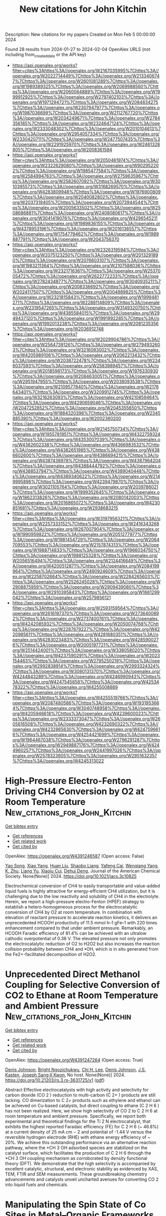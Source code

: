 #+filetags: New_citations_for_John_Kitchin
#+TITLE: New citations for John Kitchin
Description: New citations for my papers
Created on Mon Feb  5 00:00:00 2024

Found 28 results from 2024-01-27 to 2024-02-04
OpenAlex URLS (not including from_created_date or the API key)
- [[https://api.openalex.org/works?filter=cites%3Ahttps%3A//openalex.org/W2167035995%7Chttps%3A//openalex.org/W2022714449%7Chttps%3A//openalex.org/W2133406747%7Chttps%3A//openalex.org/W2601081289%7Chttps%3A//openalex.org/W1989389325%7Chttps%3A//openalex.org/W2069988560%7Chttps%3A//openalex.org/W2060064889%7Chttps%3A//openalex.org/W1999912925%7Chttps%3A//openalex.org/W2797402103%7Chttps%3A//openalex.org/W1971294721%7Chttps%3A//openalex.org/W2084834275%7Chttps%3A//openalex.org/W2307947977%7Chttps%3A//openalex.org/W1987036699%7Chttps%3A//openalex.org/W2112767720%7Chttps%3A//openalex.org/W2034249671%7Chttps%3A//openalex.org/W2784356185%7Chttps%3A//openalex.org/W2324647124%7Chttps%3A//openalex.org/W2333048302%7Chttps%3A//openalex.org/W2010104613%7Chttps%3A//openalex.org/W2954057334%7Chttps%3A//openalex.org/W2330420711%7Chttps%3A//openalex.org/W2477507435%7Chttps%3A//openalex.org/W2291925970%7Chttps%3A//openalex.org/W2461328805%7Chttps%3A//openalex.org/W2008361594]]
- [[https://api.openalex.org/works?filter=cites%3Ahttps%3A//openalex.org/W2050461974%7Chttps%3A//openalex.org/W2322629080%7Chttps%3A//openalex.org/W902952202%7Chttps%3A//openalex.org/W1985477584%7Chttps%3A//openalex.org/W2584994763%7Chttps%3A//openalex.org/W2759635967%7Chttps%3A//openalex.org/W2582607092%7Chttps%3A//openalex.org/W3010395573%7Chttps%3A//openalex.org/W3168269570%7Chttps%3A//openalex.org/W4283809948%7Chttps%3A//openalex.org/W1976900809%7Chttps%3A//openalex.org/W2040082802%7Chttps%3A//openalex.org/W2037319405%7Chttps%3A//openalex.org/W2073944544%7Chttps%3A//openalex.org/W2005633502%7Chttps%3A//openalex.org/W2508686881%7Chttps%3A//openalex.org/W2408080617%7Chttps%3A//openalex.org/W3041419076%7Chttps%3A//openalex.org/W4296545211%7Chttps%3A//openalex.org/W1989836155%7Chttps%3A//openalex.org/W4378953196%7Chttps%3A//openalex.org/W2016136557%7Chttps%3A//openalex.org/W1754779462%7Chttps%3A//openalex.org/W1989887791%7Chttps%3A//openalex.org/W2043756370]]
- [[https://api.openalex.org/works?filter=cites%3Ahttps%3A//openalex.org/W2326319594%7Chttps%3A//openalex.org/W2075123250%7Chttps%3A//openalex.org/W2013291890%7Chttps%3A//openalex.org/W2076603107%7Chttps%3A//openalex.org/W1983211364%7Chttps%3A//openalex.org/W2107588036%7Chttps%3A//openalex.org/W2321716361%7Chttps%3A//openalex.org/W2537005472%7Chttps%3A//openalex.org/W2622772233%7Chttps%3A//openalex.org/W2782434877%7Chttps%3A//openalex.org/W3040935211%7Chttps%3A//openalex.org/W2008336692%7Chttps%3A//openalex.org/W2024117507%7Chttps%3A//openalex.org/W2004889825%7Chttps%3A//openalex.org/W2321815843%7Chttps%3A//openalex.org/W1999481271%7Chttps%3A//openalex.org/W2288114809%7Chttps%3A//openalex.org/W2319547265%7Chttps%3A//openalex.org/W3149320750%7Chttps%3A//openalex.org/W4385584015%7Chttps%3A//openalex.org/W2949437120%7Chttps%3A//openalex.org/W1991992285%7Chttps%3A//openalex.org/W1992013238%7Chttps%3A//openalex.org/W2081235356%7Chttps%3A//openalex.org/W2036912748]]
- [[https://api.openalex.org/works?filter=cites%3Ahttps%3A//openalex.org/W2029904786%7Chttps%3A//openalex.org/W2564739126%7Chttps%3A//openalex.org/W2794932603%7Chttps%3A//openalex.org/W3216093002%7Chttps%3A//openalex.org/W4205989106%7Chttps%3A//openalex.org/W2062213432%7Chttps%3A//openalex.org/W2038722478%7Chttps%3A//openalex.org/W2346037593%7Chttps%3A//openalex.org/W2583989457%7Chttps%3A//openalex.org/W2018598173%7Chttps%3A//openalex.org/W1976330930%7Chttps%3A//openalex.org/W2084630051%7Chttps%3A//openalex.org/W2951947955%7Chttps%3A//openalex.org/W2038093538%7Chttps%3A//openalex.org/W2109577840%7Chttps%3A//openalex.org/W2176643401%7Chttps%3A//openalex.org/W3209912745%7Chttps%3A//openalex.org/W3216263093%7Chttps%3A//openalex.org/W4210859464%7Chttps%3A//openalex.org/W4290659046%7Chttps%3A//openalex.org/W2047252852%7Chttps%3A//openalex.org/W2045355650%7Chttps%3A//openalex.org/W1884320396%7Chttps%3A//openalex.org/W2345885390%7Chttps%3A//openalex.org/W2002360200]]
- [[https://api.openalex.org/works?filter=cites%3Ahttps%3A//openalex.org/W2145750734%7Chttps%3A//openalex.org/W1955781951%7Chttps%3A//openalex.org/W4322759324%7Chttps%3A//openalex.org/W4353007039%7Chttps%3A//openalex.org/W4362602338%7Chttps%3A//openalex.org/W4366983532%7Chttps%3A//openalex.org/W4382651985%7Chttps%3A//openalex.org/W4386602600%7Chttps%3A//openalex.org/W4386694215%7Chttps%3A//openalex.org/W4387438978%7Chttps%3A//openalex.org/W4387964204%7Chttps%3A//openalex.org/W4388444792%7Chttps%3A//openalex.org/W4388537947%7Chttps%3A//openalex.org/W4389040448%7Chttps%3A//openalex.org/W4389340622%7Chttps%3A//openalex.org/W2149995896%7Chttps%3A//openalex.org/W4239479870%7Chttps%3A//openalex.org/W3021105764%7Chttps%3A//openalex.org/W2039786021%7Chttps%3A//openalex.org/W1999352645%7Chttps%3A//openalex.org/W1862313826%7Chttps%3A//openalex.org/W2080142003%7Chttps%3A//openalex.org/W2016865072%7Chttps%3A//openalex.org/W4230851681%7Chttps%3A//openalex.org/W2938683215]]
- [[https://api.openalex.org/works?filter=cites%3Ahttps%3A//openalex.org/W3197956321%7Chttps%3A//openalex.org/W2257333152%7Chttps%3A//openalex.org/W2416343268%7Chttps%3A//openalex.org/W267007904%7Chttps%3A//openalex.org/W1990959822%7Chttps%3A//openalex.org/W2051277977%7Chttps%3A//openalex.org/W1981454729%7Chttps%3A//openalex.org/W2064709553%7Chttps%3A//openalex.org/W2157874313%7Chttps%3A//openalex.org/W1988714833%7Chttps%3A//openalex.org/W1966034750%7Chttps%3A//openalex.org/W1988125328%7Chttps%3A//openalex.org/W2056516494%7Chttps%3A//openalex.org/W2124416649%7Chttps%3A//openalex.org/W4200512871%7Chttps%3A//openalex.org/W2084199964%7Chttps%3A//openalex.org/W2490924609%7Chttps%3A//openalex.org/W2258702664%7Chttps%3A//openalex.org/W2284265603%7Chttps%3A//openalex.org/W2526245028%7Chttps%3A//openalex.org/W2908875959%7Chttps%3A//openalex.org/W2909439080%7Chttps%3A//openalex.org/W2910395843%7Chttps%3A//openalex.org/W1661299042%7Chttps%3A//openalex.org/W2579856121]]
- [[https://api.openalex.org/works?filter=cites%3Ahttps%3A//openalex.org/W2593159564%7Chttps%3A//openalex.org/W2616197370%7Chttps%3A//openalex.org/W2736400892%7Chttps%3A//openalex.org/W2737400761%7Chttps%3A//openalex.org/W4242085932%7Chttps%3A//openalex.org/W2050074768%7Chttps%3A//openalex.org/W2287679227%7Chttps%3A//openalex.org/W4220985611%7Chttps%3A//openalex.org/W4281680351%7Chttps%3A//openalex.org/W4283023483%7Chttps%3A//openalex.org/W4285900276%7Chttps%3A//openalex.org/W2005197721%7Chttps%3A//openalex.org/W2514424001%7Chttps%3A//openalex.org/W338058020%7Chttps%3A//openalex.org/W4237590291%7Chttps%3A//openalex.org/W2023154463%7Chttps%3A//openalex.org/W2795250219%7Chttps%3A//openalex.org/W2992838914%7Chttps%3A//openalex.org/W2993324324%7Chttps%3A//openalex.org/W3080131370%7Chttps%3A//openalex.org/W4244843289%7Chttps%3A//openalex.org/W4246990943%7Chttps%3A//openalex.org/W4247545658%7Chttps%3A//openalex.org/W4253478322%7Chttps%3A//openalex.org/W4255008889]]
- [[https://api.openalex.org/works?filter=cites%3Ahttps%3A//openalex.org/W4255519766%7Chttps%3A//openalex.org/W2087480586%7Chttps%3A//openalex.org/W1931953664%7Chttps%3A//openalex.org/W3040748958%7Chttps%3A//openalex.org/W4205946618%7Chttps%3A//openalex.org/W4239600023%7Chttps%3A//openalex.org/W2333373047%7Chttps%3A//openalex.org/W2605616508%7Chttps%3A//openalex.org/W4232690322%7Chttps%3A//openalex.org/W4232865630%7Chttps%3A//openalex.org/W4247596616%7Chttps%3A//openalex.org/W4254421699%7Chttps%3A//openalex.org/W1964467038%7Chttps%3A//openalex.org/W2796291287%7Chttps%3A//openalex.org/W2949887176%7Chttps%3A//openalex.org/W4244960257%7Chttps%3A//openalex.org/W2441997026%7Chttps%3A//openalex.org/W2578323605%7Chttps%3A//openalex.org/W2951632357%7Chttps%3A//openalex.org/W4245313022]]

* High-Pressure Electro-Fenton Driving CH4 Conversion by O2 at Room Temperature  :New_citations_for_John_Kitchin:
:PROPERTIES:
:ID: https://openalex.org/W4391246587
:TOPICS: Electrocatalysis for Energy Conversion, Aqueous Zinc-Ion Battery Technology, Electrochemical Reduction of CO2 to Fuels
:END:    
    
[[elisp:(doi-add-bibtex-entry "https://doi.org/10.1021/jacs.3c10825")][Get bibtex entry]] 

- [[elisp:(progn (xref--push-markers (current-buffer) (point)) (oa--referenced-works "https://openalex.org/W4391246587"))][Get references]]
- [[elisp:(progn (xref--push-markers (current-buffer) (point)) (oa--related-works "https://openalex.org/W4391246587"))][Get related work]]
- [[elisp:(progn (xref--push-markers (current-buffer) (point)) (oa--cited-by-works "https://openalex.org/W4391246587"))][Get cited by]]

OpenAlex: https://openalex.org/W4391246587 (Open access: False)
    
[[https://openalex.org/A5030440991][Yao Song]], [[https://openalex.org/A5064834599][Xiao Yang]], [[https://openalex.org/A5013881064][Huan Liu]], [[https://openalex.org/A5053825413][Shaobo Liang]], [[https://openalex.org/A5036686754][Yafeng Cai]], [[https://openalex.org/A5030339000][Wenqiang Yang]], [[https://openalex.org/A5052572849][K. Zhu]], [[https://openalex.org/A5045598135][Liang Yu]], [[https://openalex.org/A5018232254][Xiaoju Cui]], [[https://openalex.org/A5022049240][Dehui Deng]], Journal of the American Chemical Society. None(None)] 2024. https://doi.org/10.1021/jacs.3c10825 
     
Electrochemical conversion of CH4 to easily transportable and value-added liquid fuels is highly attractive for energy-efficient CH4 utilization, but it is challenging due to the low reactivity and solubility of CH4 in the electrolyte. Herein, we report a high-pressure electro-Fenton (HPEF) strategy to establish a hetero-homogeneous process for the electrocatalytic conversion of CH4 by O2 at room temperature. In combination with elevation of reactant pressure to accelerate reaction kinetics, it delivers an unprecedented HCOOH productivity of 11.5 mmol h–1 gFe–1 with 220 times enhancement compared to that under ambient pressure. Remarkably, an HCOOH Faradic efficiency of 81.4% can be achieved with an ultralow cathodic overpotential of 0.38 V. The elevated pressure not only promotes the electrocatalytic reduction of O2 to H2O2 but also increases the reaction collision probability between CH4 and •OH, which is in situ generated from the Fe2+-facilitated decomposition of H2O2.    

    

* Unprecedented Direct Methanol Coupling for Selective Conversion of CO2 to Ethane at Room Temperature and Ambient Pressure  :New_citations_for_John_Kitchin:
:PROPERTIES:
:ID: https://openalex.org/W4391247264
:TOPICS: Electrochemical Reduction of CO2 to Fuels, Carbon Dioxide Utilization for Chemical Synthesis, Applications of Ionic Liquids
:END:    
    
[[elisp:(doi-add-bibtex-entry "https://doi.org/10.21203/rs.3.rs-3631725/v1")][Get bibtex entry]] 

- [[elisp:(progn (xref--push-markers (current-buffer) (point)) (oa--referenced-works "https://openalex.org/W4391247264"))][Get references]]
- [[elisp:(progn (xref--push-markers (current-buffer) (point)) (oa--related-works "https://openalex.org/W4391247264"))][Get related work]]
- [[elisp:(progn (xref--push-markers (current-buffer) (point)) (oa--cited-by-works "https://openalex.org/W4391247264"))][Get cited by]]

OpenAlex: https://openalex.org/W4391247264 (Open access: True)
    
[[https://openalex.org/A5023017337][Denis Johnson]], [[https://openalex.org/A5019655814][Bright Ngozichukwu]], [[https://openalex.org/A5011255175][Chi H. Lee]], [[https://openalex.org/A5023017337][Denis Johnson]], [[https://openalex.org/A5003574980][J.S. Kasten]], [[https://openalex.org/A5090369078][Joseph Sang‐II Kwon]], No host. None(None)] 2024. https://doi.org/10.21203/rs.3.rs-3631725/v1  ([[https://www.researchsquare.com/article/rs-3631725/latest.pdf][pdf]])
     
Abstract Effective electrocatalysts with high activity and selectivity for carbon dioxide (CO 2 ) reduction to multi-carbon (C 2+ ) products are still lacking. CO dimerization to C 2+ products such as ethylene and ethanol can be achieved on Cu-based catalysts, but direct coupling to ethane (C 2 H 6 ) has not been realized. Here, we show high selectivity of CO 2 to C 2 H 6 at room temperature and ambient pressure. Specifically, we report both experimental and theoretical findings for the Ti 2 N electrocatalyst, that exhibits the highest reported Faradaic efficiency (FE) for C 2 H 6 (~ 46.8%) at a current density of 25 mA cm − 2 and potential of -1.44 V versus the reversible hydrogen electrode (RHE) with ethane energy efficiency of ~ 20%. We achieve this outstanding performance via an alternative reaction pathway, where the *CH 3 OH adsorbed species are stabilized on the catalyst surface, which facilitates the production of C 2 H 6 through the *CH 3 OH coupling mechanism as corroborated by density functional theory (DFT). We demonstrate that the high selectivity is accompanied by excellent catalytic, structural, and electronic stability as evidenced by XAS, TEM, FTIR and SEM measurements. These groundbreaking chemistry advancements and catalysts unveil uncharted avenues for converting CO 2 into liquid fuels and chemicals.    

    

* Manipulating the Spin State of Co Sites in Metal–Organic Frameworks for Boosting CO2 Photoreduction  :New_citations_for_John_Kitchin:
:PROPERTIES:
:ID: https://openalex.org/W4391251650
:TOPICS: Chemistry and Applications of Metal-Organic Frameworks, Photocatalytic Materials for Solar Energy Conversion, Catalytic Nanomaterials
:END:    
    
[[elisp:(doi-add-bibtex-entry "https://doi.org/10.1021/jacs.3c11446")][Get bibtex entry]] 

- [[elisp:(progn (xref--push-markers (current-buffer) (point)) (oa--referenced-works "https://openalex.org/W4391251650"))][Get references]]
- [[elisp:(progn (xref--push-markers (current-buffer) (point)) (oa--related-works "https://openalex.org/W4391251650"))][Get related work]]
- [[elisp:(progn (xref--push-markers (current-buffer) (point)) (oa--cited-by-works "https://openalex.org/W4391251650"))][Get cited by]]

OpenAlex: https://openalex.org/W4391251650 (Open access: False)
    
[[https://openalex.org/A5025538710][Kang Sun]], [[https://openalex.org/A5059869248][Yan Huang]], [[https://openalex.org/A5066374381][Qingyu Wang]], [[https://openalex.org/A5040230074][Wendi Zhao]], [[https://openalex.org/A5036055317][Xusheng Zheng]], [[https://openalex.org/A5010193064][Jun Jiang]], [[https://openalex.org/A5038041764][Hai‐Long Jiang]], Journal of the American Chemical Society. None(None)] 2024. https://doi.org/10.1021/jacs.3c11446 
     
Photocatalytic CO2 reduction holds great potential for alleviating global energy and environmental issues, where the electronic structure of the catalytic center plays a crucial role. However, the spin state, a key descriptor of electronic properties, is largely overlooked. Herein, we present a simple strategy to regulate the spin states of catalytic Co centers by changing their coordination environment by exchanging the Co species into a stable Zn-based metal–organic framework (MOF) to afford Co-OAc, Co-Br, and Co-CN for CO2 photoreduction. Experimental and DFT calculation results suggest that the distinct spin states of the Co sites give rise to different charge separation abilities and energy barriers for CO2 adsorption/activation in photocatalysis. Consequently, the optimized Co-OAc with the highest spin-state Co sites presents an excellent photocatalytic CO2 activity of 2325.7 μmol·g–1·h–1 and selectivity of 99.1% to CO, which are among the best in all reported MOF photocatalysts, in the absence of a noble metal and additional photosensitizer. This work underlines the potential of MOFs as an ideal platform for spin-state manipulation toward improved photocatalysis.    

    

* Synchronously regulating d- and p-band centers of heterojunction photocatalysts by strain effect for solar energy conversion into H2  :New_citations_for_John_Kitchin:
:PROPERTIES:
:ID: https://openalex.org/W4391251944
:TOPICS: Photocatalytic Materials for Solar Energy Conversion, Perovskite Solar Cell Technology, Two-Dimensional Materials
:END:    
    
[[elisp:(doi-add-bibtex-entry "https://doi.org/10.1016/j.jmst.2023.12.026")][Get bibtex entry]] 

- [[elisp:(progn (xref--push-markers (current-buffer) (point)) (oa--referenced-works "https://openalex.org/W4391251944"))][Get references]]
- [[elisp:(progn (xref--push-markers (current-buffer) (point)) (oa--related-works "https://openalex.org/W4391251944"))][Get related work]]
- [[elisp:(progn (xref--push-markers (current-buffer) (point)) (oa--cited-by-works "https://openalex.org/W4391251944"))][Get cited by]]

OpenAlex: https://openalex.org/W4391251944 (Open access: False)
    
[[https://openalex.org/A5048912144][Yansong Wang]], [[https://openalex.org/A5002351235][Shujuan Jiang]], [[https://openalex.org/A5064575734][Chuanzhi Sun]], [[https://openalex.org/A5062661521][Shaoqing Song]], No host. None(None)] 2024. https://doi.org/10.1016/j.jmst.2023.12.026 
     
Difficult dynamical transfer behaviors for charge carriers from generation locations to corresponding reductive and oxidative sites as well as subsequent their splitting H2O with large reaction overpotential have not been solved yet, which seriously impedes the conversion efficiency of solar energy into H2 (STH). Herein, nanocage-like g-C3N4 (C3N4NC) supported Ni2P nanoparticles (Ni2P/C3N4NC) have been constructed for solving the above dynamical bottleneck by synchronously regulating d- and p-band centers using the strain effect. Photo-excited electrons and holes are separately propelled to reductive site (Ni2P) and oxidative site (C3N4NC) within the localized electric field for *-OH dehydrogenation and *-O coupling in the photocatalytic H2O splitting along with an STH of 2.52 % at 65°C under AM 1.5 G irradiation, being explored by in situ diffuse reflectance infrared Fourier transform spectroscopy, in situ X-ray photoelectron spectroscopy and Hall effect tests. The research explores a unique insight to boost STH over heterojunction photocatalysts by synchronously regulating their d- and p-band centers.    

    

* Theoretical Insights into H2 Activation and Hydrogen Spillover on Near-Surface Alloys with Embedded Single Pt Atoms  :New_citations_for_John_Kitchin:
:PROPERTIES:
:ID: https://openalex.org/W4391253549
:TOPICS: Materials and Methods for Hydrogen Storage, Catalytic Nanomaterials, Electrocatalysis for Energy Conversion
:END:    
    
[[elisp:(doi-add-bibtex-entry "https://doi.org/10.1021/acscatal.3c05660")][Get bibtex entry]] 

- [[elisp:(progn (xref--push-markers (current-buffer) (point)) (oa--referenced-works "https://openalex.org/W4391253549"))][Get references]]
- [[elisp:(progn (xref--push-markers (current-buffer) (point)) (oa--related-works "https://openalex.org/W4391253549"))][Get related work]]
- [[elisp:(progn (xref--push-markers (current-buffer) (point)) (oa--cited-by-works "https://openalex.org/W4391253549"))][Get cited by]]

OpenAlex: https://openalex.org/W4391253549 (Open access: False)
    
[[https://openalex.org/A5042788784][Zefu Tan]], [[https://openalex.org/A5046810720][Jun Chen]], [[https://openalex.org/A5016546361][Sen Lin]], ACS Catalysis. None(None)] 2024. https://doi.org/10.1021/acscatal.3c05660 
     
Despite extensive studies of hydrogen spillover on single-atom alloy surfaces, a thorough understanding of the structure–activity relationship is still lacking. Here, we investigate H2 dissociation and diffusion of the dissociated H species on the near-surface alloys embedded with single Pt atoms using density functional theory (DFT) calculations and ab initio molecular dynamics (AIMD) simulations. The DFT results indicate that subsurface alloying with early transition metals (X) (Pt1-X/Cu(111)) can generally promote the initial hydrogen spillover but suppress the H2 dissociation process, showing an intractable trade-off effect. While the DFT-calculated H2 dissociation barrier on Pt1-Co/Cu(111) is higher than that on Pt1-Ni/Cu(111), the AIMD results show that the H2 dissociation probability on the Pt1-Co/Cu(111) surface is much higher than that on Pt1-Ni/Cu(111). The trajectory analysis shows that H2 molecules on Pt1-Co/Cu(111) can adopt a more convenient conformation for dissociation when approaching the so-called close-range physisorption zone (CPZ) due to the relatively flat topography of the potential energy surface, thus increasing the H2 dissociation probability compared to the case on Pt1-Ni/Cu(111). This work provides a clear picture for understanding the structure–activity relationships of H2 activation and hydrogen spillover over single-atom catalysts. More importantly, it highlights an overlooked but essential role of the dynamic orientation of the reactant in heterogeneous catalysis.    

    

* The Missing Link for Electrochemical CO2 Reduction: Classification of CO vs HCOOH Selectivity via PCA, Reaction Pathways, and Coverage Analysis  :New_citations_for_John_Kitchin:
:PROPERTIES:
:ID: https://openalex.org/W4391255963
:TOPICS: Electrochemical Reduction of CO2 to Fuels, Applications of Ionic Liquids, Electrocatalysis for Energy Conversion
:END:    
    
[[elisp:(doi-add-bibtex-entry "https://doi.org/10.1021/acscatal.3c04851")][Get bibtex entry]] 

- [[elisp:(progn (xref--push-markers (current-buffer) (point)) (oa--referenced-works "https://openalex.org/W4391255963"))][Get references]]
- [[elisp:(progn (xref--push-markers (current-buffer) (point)) (oa--related-works "https://openalex.org/W4391255963"))][Get related work]]
- [[elisp:(progn (xref--push-markers (current-buffer) (point)) (oa--cited-by-works "https://openalex.org/W4391255963"))][Get cited by]]

OpenAlex: https://openalex.org/W4391255963 (Open access: False)
    
[[https://openalex.org/A5014378699][Oliver Christensen]], [[https://openalex.org/A5061339044][Alexander Bagger]], [[https://openalex.org/A5083668074][Jan Rossmeisl]], ACS Catalysis. None(None)] 2024. https://doi.org/10.1021/acscatal.3c04851 
     
No abstract    

    

* Multiple Metal–Nitrogen Bonds Synergistically Boosting the Activity and Durability of High-Entropy Alloy Electrocatalysts  :New_citations_for_John_Kitchin:
:PROPERTIES:
:ID: https://openalex.org/W4391270105
:TOPICS: Electrocatalysis for Energy Conversion, Fuel Cell Membrane Technology, Atomic Layer Deposition Technology
:END:    
    
[[elisp:(doi-add-bibtex-entry "https://doi.org/10.1021/jacs.3c08177")][Get bibtex entry]] 

- [[elisp:(progn (xref--push-markers (current-buffer) (point)) (oa--referenced-works "https://openalex.org/W4391270105"))][Get references]]
- [[elisp:(progn (xref--push-markers (current-buffer) (point)) (oa--related-works "https://openalex.org/W4391270105"))][Get related work]]
- [[elisp:(progn (xref--push-markers (current-buffer) (point)) (oa--cited-by-works "https://openalex.org/W4391270105"))][Get cited by]]

OpenAlex: https://openalex.org/W4391270105 (Open access: True)
    
[[https://openalex.org/A5009916557][Xinbing Zhao]], [[https://openalex.org/A5018739307][Hao Cheng]], [[https://openalex.org/A5059560520][Xiaobo Chen]], [[https://openalex.org/A5026984704][Qi Zhang]], [[https://openalex.org/A5083156493][Chenzhao Li]], [[https://openalex.org/A5001210212][Jian Xie]], [[https://openalex.org/A5039759620][Nebojša Marinković]], [[https://openalex.org/A5010163365][Lu Ma]], [[https://openalex.org/A5070732533][Jin‐Cheng Zheng]], [[https://openalex.org/A5024644817][Kotaro Sasaki]], Journal of the American Chemical Society. None(None)] 2024. https://doi.org/10.1021/jacs.3c08177  ([[https://pubs.acs.org/doi/pdf/10.1021/jacs.3c08177][pdf]])
     
The development of Pt-based catalysts for use in fuel cells that meet performance targets of high activity, maximized stability, and low cost remains a huge challenge. Herein, we report a nitrogen (N)-doped high-entropy alloy (HEA) electrocatalyst that consists of a Pt-rich shell and a N-doped PtCoFeNiCu core on a carbon support (denoted as N–Pt/HEA/C). The N–Pt/HEA/C catalyst showed a high mass activity of 1.34 A mgPt–1 at 0.9 V for the oxygen reduction reaction (ORR) in rotating disk electrode (RDE) testing, which substantially outperformed commercial Pt/C and most of the other binary/ternary Pt-based catalysts. The N–Pt/HEA/C catalyst also demonstrated excellent stability in both RDE and membrane electrode assembly (MEA) testing. Using operando X-ray absorption spectroscopy (XAS) measurements and theoretical calculations, we revealed that the enhanced ORR activity of N–Pt/HEA/C originated from the optimized adsorption energy of intermediates, resulting in the tailored electronic structure formed upon N-doping. Furthermore, we showed that the multiple metal–nitrogen bonds formed synergistically improved the corrosion resistance of the 3d transition metals and enhanced the ORR durability.    

    

* Non-noble metal-based electro-catalyst for the oxygen evolution reaction (OER): Towards an active & stable electro-catalyst for PEM water electrolysis  :New_citations_for_John_Kitchin:
:PROPERTIES:
:ID: https://openalex.org/W4391270883
:TOPICS: Electrocatalysis for Energy Conversion, Hydrogen Energy Systems and Technologies, Fuel Cell Membrane Technology
:END:    
    
[[elisp:(doi-add-bibtex-entry "https://doi.org/10.1016/j.ijhydene.2024.01.222")][Get bibtex entry]] 

- [[elisp:(progn (xref--push-markers (current-buffer) (point)) (oa--referenced-works "https://openalex.org/W4391270883"))][Get references]]
- [[elisp:(progn (xref--push-markers (current-buffer) (point)) (oa--related-works "https://openalex.org/W4391270883"))][Get related work]]
- [[elisp:(progn (xref--push-markers (current-buffer) (point)) (oa--cited-by-works "https://openalex.org/W4391270883"))][Get cited by]]

OpenAlex: https://openalex.org/W4391270883 (Open access: False)
    
[[https://openalex.org/A5093799731][B. Tamilarasi]], [[https://openalex.org/A5093799732][K.P. Jithul]], [[https://openalex.org/A5090330319][Jay Pandey]], International Journal of Hydrogen Energy. 58(None)] 2024. https://doi.org/10.1016/j.ijhydene.2024.01.222 
     
Among water electrolysis methods, proton exchange membrane electrolyzers (PEMWEs) stand out for their potential to generate high-purity hydrogen with remarkable efficiency and dynamic response, making them a cornerstone technology for the sustainable hydrogen economy. However, a key bottleneck lies in the slow reaction rate of the oxygen evolution reaction (OER) at the anode, a four-electron transfer process that significantly throttles the system's full potential. This significantly impacts overall efficiency and calls for unfolding stable, durable, and highly active electrocatalysts that are cost-effective. However, the inherent acidity generated by the OER itself complicates this task. Noble metal catalysts like iridium (Ir) and ruthenium (Rh), pure or combined with other elements, exhibit excellent activity in the acidic OER environment. However, their high cost hinders large-scale PEMWE deployment. Therefore, extensive research has concentrated on non-noble metal alternatives, particularly transition metal oxides (monometallic and polymetallic) and carbon-based materials. This comprehensive review meticulously examines the emerging progress in non-noble metal electrocatalysts designed for low-pH OER conditions within PEMWEs. Following an introductory classification of water electrolyzer technologies, it explores how factors such as structure and synthesis route modulate the crucial performance parameters across diverse catalyst groups. Drawing upon these insights, the review also evaluates the current challenges and outlines promising avenues for future research.    

    

* Taurine-doped conductive hydrogen as metal-free and binder-free electrocatalysts for efficient water oxidation  :New_citations_for_John_Kitchin:
:PROPERTIES:
:ID: https://openalex.org/W4391270904
:TOPICS: Electrocatalysis for Energy Conversion, Aqueous Zinc-Ion Battery Technology, Fuel Cell Membrane Technology
:END:    
    
[[elisp:(doi-add-bibtex-entry "https://doi.org/10.1016/j.ijhydene.2024.01.237")][Get bibtex entry]] 

- [[elisp:(progn (xref--push-markers (current-buffer) (point)) (oa--referenced-works "https://openalex.org/W4391270904"))][Get references]]
- [[elisp:(progn (xref--push-markers (current-buffer) (point)) (oa--related-works "https://openalex.org/W4391270904"))][Get related work]]
- [[elisp:(progn (xref--push-markers (current-buffer) (point)) (oa--cited-by-works "https://openalex.org/W4391270904"))][Get cited by]]

OpenAlex: https://openalex.org/W4391270904 (Open access: False)
    
[[https://openalex.org/A5027580867][Lin Hu]], [[https://openalex.org/A5058103707][Xuecai Tan]], [[https://openalex.org/A5042484728][Jue Chen]], [[https://openalex.org/A5057676267][Liqiang Xu]], [[https://openalex.org/A5078231129][Rui Luo]], [[https://openalex.org/A5051350429][Xiankun Wu]], [[https://openalex.org/A5043057827][Xiao-Ju Wen]], [[https://openalex.org/A5059463745][Shengli Zhang]], [[https://openalex.org/A5072559438][Zhenghao Fei]], International Journal of Hydrogen Energy. 58(None)] 2024. https://doi.org/10.1016/j.ijhydene.2024.01.237 
     
In recent years, heteroatom-doped carbon nanomaterials without metal possess great potential in oxygen evolution reactions (OER). However, the synthesis process is complex and the energy waste is large (i.e. calcination). Molecular electrocatalysts, as a new type of electrocatalyst for oxygen evolution, have attracted a wide amount of attention. In this work, taurine (TA) was selected as an OER electrocatalyst, and the catalytic activity of TA was studied via theoretical calculations and experiment. The DFT results show that the OH in the electrolyte tends to adsorb on C or N and takes away the H atom on the amino group to form uncoordinated N atoms in TA molecules. In addition, the TA molecule is fixed in a conductive hydrogel with a hydrophilic surface, and the conductive network on the hydrogel further accelerates charge and mass transfer in the OER process. Therefore, this work opens the way for further research on molecular electrocatalysts.    

    

* First principles investigation of non-metallic regulated single-atom Mo/C electrocatalyst: Superior performance for hydrogen evolution reactions  :New_citations_for_John_Kitchin:
:PROPERTIES:
:ID: https://openalex.org/W4391277695
:TOPICS: Electrocatalysis for Energy Conversion, Fuel Cell Membrane Technology, Accelerating Materials Innovation through Informatics
:END:    
    
[[elisp:(doi-add-bibtex-entry "https://doi.org/10.1016/j.apsusc.2024.159443")][Get bibtex entry]] 

- [[elisp:(progn (xref--push-markers (current-buffer) (point)) (oa--referenced-works "https://openalex.org/W4391277695"))][Get references]]
- [[elisp:(progn (xref--push-markers (current-buffer) (point)) (oa--related-works "https://openalex.org/W4391277695"))][Get related work]]
- [[elisp:(progn (xref--push-markers (current-buffer) (point)) (oa--cited-by-works "https://openalex.org/W4391277695"))][Get cited by]]

OpenAlex: https://openalex.org/W4391277695 (Open access: False)
    
[[https://openalex.org/A5041768991][Fan Yang]], [[https://openalex.org/A5052179870][Chenying Wang]], [[https://openalex.org/A5018999020][Qing Ye]], [[https://openalex.org/A5067285741][Rui Ding]], [[https://openalex.org/A5017353282][Min Liu]], [[https://openalex.org/A5077533130][Ruru Wan]], Applied Surface Science. None(None)] 2024. https://doi.org/10.1016/j.apsusc.2024.159443 
     
High efficiency electrocatalysts play a crucial role for clean and green hydrogen energy. Here, the catalytic performance of Mo atom anchored on graphene surfaces regulated by non-metal (X = B, P, S, N) for water splitting and hydrogen evolution reactions (HER) is investigated by the first principles of density functional theory (DFT). The structural and electronical properties calculation demonstrated that the stable Mo@X4C systems can be created where covalent bond is formed between Mo and X atoms. It is also found that the adsorption ability of H2O on Mo@X4C (X = B, P, S, N) surfaces are directly related to d-band centers of Mo atoms. In water splitting process, the splitting reaction energy barrier of H2O has the trend of Mo@B4C < Mo@P4C < Mo@S4C < Mo@N4C. Significant orbital hybridization coupling and charge transfer occur between adsorbed H2O molecule and Mo@X4C surfaces. Specifically, the Mo@B4C catalyst is predicted to exhibit not only promising splitting activity, but also superior high performance for HER. And the value of ΔGH* is 0.04 eV, which is very close to ideal zero. Thus, it can be recommended as a stable, low-cost and superior performance catalyst for hydrogen production. Lower Bader charge of Mo and larger work function both facilitate the release of hydrogen. It reveals that non-metallic coordination regulation serves as promising way to design high performance electrocatalysts for water splitting and hydrogen production.    

    

* Multi metallic Electro-Catalyst Design for Enhanced Oxygen Evolution Reaction: Immobilizing MnFe Nanoparticles on ZIF-67-decorated Graphene Oxide  :New_citations_for_John_Kitchin:
:PROPERTIES:
:ID: https://openalex.org/W4391277748
:TOPICS: Electrocatalysis for Energy Conversion, Fuel Cell Membrane Technology, Electrochemical Detection of Heavy Metal Ions
:END:    
    
[[elisp:(doi-add-bibtex-entry "https://doi.org/10.1016/j.electacta.2024.143884")][Get bibtex entry]] 

- [[elisp:(progn (xref--push-markers (current-buffer) (point)) (oa--referenced-works "https://openalex.org/W4391277748"))][Get references]]
- [[elisp:(progn (xref--push-markers (current-buffer) (point)) (oa--related-works "https://openalex.org/W4391277748"))][Get related work]]
- [[elisp:(progn (xref--push-markers (current-buffer) (point)) (oa--cited-by-works "https://openalex.org/W4391277748"))][Get cited by]]

OpenAlex: https://openalex.org/W4391277748 (Open access: False)
    
[[https://openalex.org/A5069793621][Zhwan Naghshbandi]], [[https://openalex.org/A5040505150][Kayvan Moradi]], [[https://openalex.org/A5000899157][Azam Salimi]], [[https://openalex.org/A5059846753][Mohammad Gholinejad]], [[https://openalex.org/A5082026516][Ali Feizabadi]], Electrochimica Acta. None(None)] 2024. https://doi.org/10.1016/j.electacta.2024.143884 
     
The advancement of large-scale hydrogen production and its application via electrocatalytic water splitting heavily relies on progress in developing highly active inexpensive, and efficient electrocatalysts for oxygen evolution reactions (OER), which continues to pose a significant challenge. Herein, we prepare GO@ZIF-67@MnFe with embedded iron (Fe) and manganese (Mn) nanoparticles on graphene oxide (GO) decorated with a zeolitic imidazolate framework (ZIF-67) using a facile and cost-effective method. The as-prepared GO@ZIF-67@MnFe catalyst exhibits remarkable electrocatalytic activity with a low overpotential of only 236 mV at the current density of 10 mA cm–2, a small Tafel slope of 55.7 mV dec–1, and robust durability in 1.0 M KOH electrolyte. Additionally, we conduct a systematic study to investigate the electrocatalytic OER activity of ZIF-67, ZIF-67@Mn, ZIF-67@Fe, and ZIF-67@MnFe using density functional theory (DFT) calculations. The experimental and DFT calculation results suggest that the introduction of Fe and Mn to ZIF-67 improves OER performance by reducing the activation energy barrier and accelerating kinetics. This study presents a promising strategy and rational design methodology for the developing multi-metallic catalysts utilizing ZIF derivatives for water splitting.    

    

* Unveiling the destabilization of sp3 and sp2 bonds in transition metal-modified borohydrides to improve reversible dehydrogenation and rehydrogenation  :New_citations_for_John_Kitchin:
:PROPERTIES:
:ID: https://openalex.org/W4391277787
:TOPICS: Materials and Methods for Hydrogen Storage, Ammonia Synthesis and Electrocatalysis, Synthesis and Properties of Inorganic Cluster Compounds
:END:    
    
[[elisp:(doi-add-bibtex-entry "https://doi.org/10.1016/j.jcis.2024.01.164")][Get bibtex entry]] 

- [[elisp:(progn (xref--push-markers (current-buffer) (point)) (oa--referenced-works "https://openalex.org/W4391277787"))][Get references]]
- [[elisp:(progn (xref--push-markers (current-buffer) (point)) (oa--related-works "https://openalex.org/W4391277787"))][Get related work]]
- [[elisp:(progn (xref--push-markers (current-buffer) (point)) (oa--cited-by-works "https://openalex.org/W4391277787"))][Get cited by]]

OpenAlex: https://openalex.org/W4391277787 (Open access: False)
    
[[https://openalex.org/A5027897853][Yifan Jing]], [[https://openalex.org/A5045763641][Shihong Zhou]], [[https://openalex.org/A5057737324][Jiaxi Liu]], [[https://openalex.org/A5087397979][Haitao Yang]], [[https://openalex.org/A5062891150][Jiaqi Liang]], [[https://openalex.org/A5057561267][Leyu Peng]], [[https://openalex.org/A5072017169][Ziyuan Li]], [[https://openalex.org/A5080741588][Yongpeng Xia]], [[https://openalex.org/A5012429429][Hongbin Zhang]], [[https://openalex.org/A5022334442][Fen Xu]], [[https://openalex.org/A5003621477][Lixian Sun]], [[https://openalex.org/A5024183725][Kostya S. Novoselov]], [[https://openalex.org/A5029581452][Pengru Huang]], Journal of Colloid and Interface Science. None(None)] 2024. https://doi.org/10.1016/j.jcis.2024.01.164 
     
Borohydrides offer promise as potential carriers for hydrogen storage due to their high hydrogen concentration. However, the strong chemical bonding within borohydrides poses challenges for efficient hydrogen release during usage and restricts the re-hydrogenation process when attempting to regenerate the material. These high thermodynamic and kinetic barriers present obstacles in achieving reversible de-hydrogenation and re-hydrogenation of borohydrides, impeding their practical application in hydrogen storage systems. Employing density functional theory calculations, we conduct a comprehensive investigation into the influence of transition metals on both the BH4 cluster, a fundamental building block of borohydrides, and pure boron, which is formed as the end product following hydrogen release. Our research reveals correlations among the d-band center, work function, and surface energy of 3d and 4d transition metals. These correlations are directly linked to the weakening of bonding within the BH4 cluster when adsorbed on catalyst surfaces. On the other hand, we also explore how various intrinsic properties of transition metals influence the formation of boron vacancies and the hydrogen bonding process. By establishing a comprehensive correlation between the weakening of sp3 hybridization in the BH4 cluster and the sp2 hybridization in boron, we facilitate the identification and screening of optimal candidates capable of achieving reversible de-hydrogenation and re-hydrogenation in borohydrides.    

    

* C−C Coupling in CO2 Electroreduction on Single Cu‐Modified Covalent Triazine Frameworks: A Static and Dynamic Density Functional Theory Study  :New_citations_for_John_Kitchin:
:PROPERTIES:
:ID: https://openalex.org/W4391282154
:TOPICS: Electrochemical Reduction of CO2 to Fuels, Porous Crystalline Organic Frameworks for Energy and Separation Applications, Applications of Ionic Liquids
:END:    
    
[[elisp:(doi-add-bibtex-entry "https://doi.org/10.1002/celc.202300693")][Get bibtex entry]] 

- [[elisp:(progn (xref--push-markers (current-buffer) (point)) (oa--referenced-works "https://openalex.org/W4391282154"))][Get references]]
- [[elisp:(progn (xref--push-markers (current-buffer) (point)) (oa--related-works "https://openalex.org/W4391282154"))][Get related work]]
- [[elisp:(progn (xref--push-markers (current-buffer) (point)) (oa--cited-by-works "https://openalex.org/W4391282154"))][Get cited by]]

OpenAlex: https://openalex.org/W4391282154 (Open access: True)
    
[[https://openalex.org/A5084799857][Keitaro Ohashi]], [[https://openalex.org/A5067520658][Kaito Nagita]], [[https://openalex.org/A5037346718][Hiroki Yamamoto]], [[https://openalex.org/A5008624932][Shuji Nakanishi]], [[https://openalex.org/A5023298202][Kazuhide Kamiya]], ChemElectroChem. None(None)] 2024. https://doi.org/10.1002/celc.202300693  ([[https://onlinelibrary.wiley.com/doi/pdfdirect/10.1002/celc.202300693][pdf]])
     
Abstract The electrochemical reduction of CO 2 into C 2+ products represents a promising solution to completing the carbon cycle, thereby fostering a sustainable energy supply. Single‐atom electrocatalysts (SAECs) have garnered significant attention as efficient electrocatalysts for the CO 2 reduction reaction. Herein, we carried out a first‐principles study on the mechanism of C−C bond formation on single‐Cu‐atom‐modified covalent triazine frameworks (Cu‐CTFs), which are a promising platform for SAECs. Static density functional calculations indicated that the dimerization of CO, which is the main mechanism for C−C bond formation on bulk Cu metals, was not favorable for Cu‐CTFs because of the lack of adjacent Cu sites for co‐adsorption of CO molecules. Rather than CO dimerization, the reaction between adsorbed *CHO and CO to produce *COCHO has a relatively low reaction energy barrier. Constrained ab initio molecular dynamics analyses revealed that the C−C bond‐forming reaction proceeds via insertion of CO at the *CHO intermediate, which has a modest activation energy of 0.09 eV. Specifically, when CO molecule is constrained to be brought close to *CHO, CO insertion between *CHO and Cu occurs at a C−C distance of 1.8 Å. This insertion reaction is the transition step for this C−C bond formation.    

    

* matscipy: materials science at the atomic scale with Python  :New_citations_for_John_Kitchin:
:PROPERTIES:
:ID: https://openalex.org/W4391291514
:TOPICS: Accelerating Materials Innovation through Informatics, Atom Probe Tomography Research, Atomic Force Microscopy Techniques
:END:    
    
[[elisp:(doi-add-bibtex-entry "https://doi.org/10.21105/joss.05668")][Get bibtex entry]] 

- [[elisp:(progn (xref--push-markers (current-buffer) (point)) (oa--referenced-works "https://openalex.org/W4391291514"))][Get references]]
- [[elisp:(progn (xref--push-markers (current-buffer) (point)) (oa--related-works "https://openalex.org/W4391291514"))][Get related work]]
- [[elisp:(progn (xref--push-markers (current-buffer) (point)) (oa--cited-by-works "https://openalex.org/W4391291514"))][Get cited by]]

OpenAlex: https://openalex.org/W4391291514 (Open access: True)
    
[[https://openalex.org/A5040811070][Petr Grigorev]], [[https://openalex.org/A5081567319][Lucas Frérot]], [[https://openalex.org/A5093686999][Fraser Birks]], [[https://openalex.org/A5013864629][Adrien Gola]], [[https://openalex.org/A5055649136][Jacek Gołębiowski]], [[https://openalex.org/A5000476138][Jan Grießer]], [[https://openalex.org/A5021770207][Johannes L. Hörmann]], [[https://openalex.org/A5014697245][Andreas Klemenz]], [[https://openalex.org/A5030918525][Gianpietro Moras]], [[https://openalex.org/A5058096930][Wolfram G. Nöhring]], [[https://openalex.org/A5016886924][Jonas A. Oldenstaedt]], [[https://openalex.org/A5040810731][Prashant Patel]], [[https://openalex.org/A5043982372][Thomas Reichenbach]], [[https://openalex.org/A5093805888][Thomas Rocke]], [[https://openalex.org/A5003237171][Lakshmi Shenoy]], [[https://openalex.org/A5008194188][Michael Walter]], [[https://openalex.org/A5034581758][Simon Wengert]], [[https://openalex.org/A5064752183][L. Zhang]], [[https://openalex.org/A5027629516][James R. Kermode]], [[https://openalex.org/A5056152969][Lars Pastewka]], No host. 9(93)] 2024. https://doi.org/10.21105/joss.05668  ([[https://joss.theoj.org/papers/10.21105/joss.05668.pdf][pdf]])
     
No abstract    

    

* Unveiling The Multifunction of Beaded Stream‐Like Co9Se8 Catalysts for Water Splitting, Reactive Oxygen Species Scavenging, and Hydrogen Anti‐Inflammation  :New_citations_for_John_Kitchin:
:PROPERTIES:
:ID: https://openalex.org/W4391296562
:TOPICS: Aqueous Zinc-Ion Battery Technology, Electrocatalysis for Energy Conversion, Nanomaterials with Enzyme-Like Characteristics
:END:    
    
[[elisp:(doi-add-bibtex-entry "https://doi.org/10.1002/aenm.202302532")][Get bibtex entry]] 

- [[elisp:(progn (xref--push-markers (current-buffer) (point)) (oa--referenced-works "https://openalex.org/W4391296562"))][Get references]]
- [[elisp:(progn (xref--push-markers (current-buffer) (point)) (oa--related-works "https://openalex.org/W4391296562"))][Get related work]]
- [[elisp:(progn (xref--push-markers (current-buffer) (point)) (oa--cited-by-works "https://openalex.org/W4391296562"))][Get cited by]]

OpenAlex: https://openalex.org/W4391296562 (Open access: False)
    
[[https://openalex.org/A5067632414][Pan Luo]], [[https://openalex.org/A5080652141][Honglei Wang]], [[https://openalex.org/A5030541800][Wenjiao Xue]], [[https://openalex.org/A5085704253][Xianzhu Luo]], [[https://openalex.org/A5085868109][Peng Xu]], Advanced Energy Materials. None(None)] 2024. https://doi.org/10.1002/aenm.202302532 
     
Abstract The electrocatalytic preparation of hydrogen at different pH values not only achieves excellent device performance but also promotes the application of reactive oxygen species (ROS) clearance and hydrogen anti‐inflammation. However, it is difficult to develop materials that simultaneously achieve these excellent properties. Herein, the preparation of beaded necklace‐like Co 9 Se 8 microspheres using a general and facile synthetic strategy is reported. The Co 9 Se 8 ‐modified electrode has three applications: efficient water splitting for enhanced performance, ROS scavenging, and hydrogen anti‐inflammatory activity. Experiments, high‐angle‐annular‐dark‐field scanning transmission electron microscopy, and density functional theory calculations indicate that the reconstructed Co(OH) 2 plays a vital role in the oxygen evolution reaction and that the transition from *O to *OOH is the actual rate‐determining step. The Co 9 Se 8 material, with its unique beaded necklace‐like structure, exhibits exceptional hydrogen production capabilities in phosphate buffer solution (pH 7.4). In particular, hydrogen produce under neutral conditions can effectively reduce ROS levels and significantly inhibit inflammation‐related pathological processes, playing a unique antioxidant and anti‐inflammatory role at the cellular level. The obtained results indicate that the as‐synthesized Co 9 Se 8 is more suitable for water splitting, ROS scavenging, and hydrogen anti‐inflammatory applications, outperforming other transition metal electrodes and rendering practical industrial and clinical applications.    

    

* Layered Quasi-Nevskite Metastable-Phase Cobalt Oxide Accelerates Alkaline Oxygen Evolution Reaction Kinetics  :New_citations_for_John_Kitchin:
:PROPERTIES:
:ID: https://openalex.org/W4391300453
:TOPICS: Electrocatalysis for Energy Conversion, Aqueous Zinc-Ion Battery Technology, Fuel Cell Membrane Technology
:END:    
    
[[elisp:(doi-add-bibtex-entry "https://doi.org/10.1021/acsnano.3c11199")][Get bibtex entry]] 

- [[elisp:(progn (xref--push-markers (current-buffer) (point)) (oa--referenced-works "https://openalex.org/W4391300453"))][Get references]]
- [[elisp:(progn (xref--push-markers (current-buffer) (point)) (oa--related-works "https://openalex.org/W4391300453"))][Get related work]]
- [[elisp:(progn (xref--push-markers (current-buffer) (point)) (oa--cited-by-works "https://openalex.org/W4391300453"))][Get cited by]]

OpenAlex: https://openalex.org/W4391300453 (Open access: False)
    
[[https://openalex.org/A5061980234][Zhenglong Fan]], [[https://openalex.org/A5082781988][Qingzhu Sun]], [[https://openalex.org/A5055582929][Hao Yang]], [[https://openalex.org/A5021658618][Wenxiang Zhu]], [[https://openalex.org/A5043301652][Fan Liao]], [[https://openalex.org/A5065985607][Qi Shao]], [[https://openalex.org/A5033375147][Tianyang Zhang]], [[https://openalex.org/A5071907213][Zhenhui Kang]], [[https://openalex.org/A5027704532][Tao Cheng]], [[https://openalex.org/A5061196165][Yang Liu]], [[https://openalex.org/A5057299366][Mingwang Shao]], [[https://openalex.org/A5069700804][Minhua Shao]], [[https://openalex.org/A5071907213][Zhenhui Kang]], ACS Nano. None(None)] 2024. https://doi.org/10.1021/acsnano.3c11199 
     
Clarifying the structure–reactivity relationship of non-noble-metal electrocatalysts is one of the decisive factors for the practical application of water electrolysis. In this field, the anodic oxygen evolution reaction (OER) with a sluggish kinetic process has become a huge challenge for large-scale production of high-purity hydrogen. Here we synthesize a layered quasi-nevskite metastable-phase cobalt oxide (LQNMP-Co2O3) nanosheet via a simple molten alkali synthesis strategy. The unit-cell parameters of LQNMP-Co2O3 are determined to be a = b = 2.81 Å and c = 6.89 Å with a space group of P3̅m1 (No. 164). The electrochemical results show that the LQNMP-Co2O3 electrocatalyst enables delivering an ultralow overpotential of 266 mV at a current density of 10 mA cmgeo–2 with excellent durability. The operando XANES and EXAFS analyses clearly reveal the origin of the OER activity and the electrochemical stability of the LQNMP-Co2O3 electrocatalyst. Density functional theory (DFT) simulations show that the energy barrier of the rate-determining step (RDS) (from *O to *OOH) is significantly reduced on the LQNMP-Co2O3 electrocatalyst by comparing with simulated monolayered CoO2 (M-CoO2).    

    

* Constant Potential Thermodynamic Integration for Obtaining the Free Energy Profile of Electrochemical Reaction  :New_citations_for_John_Kitchin:
:PROPERTIES:
:ID: https://openalex.org/W4391308687
:TOPICS: Electrocatalysis for Energy Conversion, Electrochemical Reduction of CO2 to Fuels, Accelerating Materials Innovation through Informatics
:END:    
    
[[elisp:(doi-add-bibtex-entry "https://doi.org/10.1021/acs.jpclett.3c03318")][Get bibtex entry]] 

- [[elisp:(progn (xref--push-markers (current-buffer) (point)) (oa--referenced-works "https://openalex.org/W4391308687"))][Get references]]
- [[elisp:(progn (xref--push-markers (current-buffer) (point)) (oa--related-works "https://openalex.org/W4391308687"))][Get related work]]
- [[elisp:(progn (xref--push-markers (current-buffer) (point)) (oa--cited-by-works "https://openalex.org/W4391308687"))][Get cited by]]

OpenAlex: https://openalex.org/W4391308687 (Open access: False)
    
[[https://openalex.org/A5091125627][Hao Cao]], [[https://openalex.org/A5041550343][Xue-Chuan Lv]], [[https://openalex.org/A5047556765][Shengjie Qian]], [[https://openalex.org/A5059858234][Jun Li]], [[https://openalex.org/A5077960687][Yang‐Gang Wang]], The Journal of Physical Chemistry Letters. None(None)] 2024. https://doi.org/10.1021/acs.jpclett.3c03318 
     
In this work, we advanced an efficient free energy sampling method based on constrained ab initio molecular dynamics (cAIMD) with a fully explicit solvent layer to depict the electrochemical reaction process at constant surface charge density, named the “Constant-Potential Thermodynamic Integration (CPTI)” method. For automatically adjusting surface charge density at different states, we built an “on-the-fly” procedure which is capable of managing all the necessary steps during cAIMD simulations, including the system pre-equilibrium, surface charge density updating, and force sampling. We applied it to predict the potential-dependent free energy profiles of CO2 adsorption on a single-atom catalyst. The results show that our method can not only account for changes in electrostatic potential energy associated with potential but also consider the potential-induced solvation effects. Our approach enables the accurate simulation of electrochemical environment by presenting the complete solid–liquid interface and efficient computation of electrocatalytic reaction energetics based on a robust potential descriptor.    

    

* Hydrazine Oxidation Electrocatalysis  :New_citations_for_John_Kitchin:
:PROPERTIES:
:ID: https://openalex.org/W4391310056
:TOPICS: Electrocatalysis for Energy Conversion, Electrochemical Detection of Heavy Metal Ions, Aqueous Zinc-Ion Battery Technology
:END:    
    
[[elisp:(doi-add-bibtex-entry "https://doi.org/10.1021/acscatal.3c05657")][Get bibtex entry]] 

- [[elisp:(progn (xref--push-markers (current-buffer) (point)) (oa--referenced-works "https://openalex.org/W4391310056"))][Get references]]
- [[elisp:(progn (xref--push-markers (current-buffer) (point)) (oa--related-works "https://openalex.org/W4391310056"))][Get related work]]
- [[elisp:(progn (xref--push-markers (current-buffer) (point)) (oa--cited-by-works "https://openalex.org/W4391310056"))][Get cited by]]

OpenAlex: https://openalex.org/W4391310056 (Open access: False)
    
[[https://openalex.org/A5032610635][Tomer Y. Burshtein]], [[https://openalex.org/A5056010516][Yakov Yasman]], [[https://openalex.org/A5093810554][Lisa Muñoz-Moene]], [[https://openalex.org/A5043992472][José H. Zagal]], [[https://openalex.org/A5041536711][David Eisenberg]], ACS Catalysis. None(None)] 2024. https://doi.org/10.1021/acscatal.3c05657 
     
The electro-oxidation of hydrazine is important for direct hydrazine fuel cells and for fundamental understanding of electrocatalysis in the nitrogen cycle. In this Review, we discuss electrocatalysis of the hydrazine oxidation reaction (HzOR), spanning a vast range of metal surfaces, nanoparticles, atomically dispersed ions, organometallic macrocycles, and enzymes. Emphasis is given to structure–activity correlations and reactivity descriptors, including the formulation of the Zagal principle, an electrochemical corollary of the Sabatier principle. In addition, we identify overarching themes that span the different subfields of HzOR electrocatalysis, hoping to inspire cross-disciplinary research avenues.    

    

* The rise of ab initio surface thermodynamics  :New_citations_for_John_Kitchin:
:PROPERTIES:
:ID: https://openalex.org/W4391310405
:TOPICS: Accelerating Materials Innovation through Informatics, Ice Nucleation and Melting Phenomena, Advancements in Density Functional Theory
:END:    
    
[[elisp:(doi-add-bibtex-entry "https://doi.org/10.1038/s41929-023-01088-y")][Get bibtex entry]] 

- [[elisp:(progn (xref--push-markers (current-buffer) (point)) (oa--referenced-works "https://openalex.org/W4391310405"))][Get references]]
- [[elisp:(progn (xref--push-markers (current-buffer) (point)) (oa--related-works "https://openalex.org/W4391310405"))][Get related work]]
- [[elisp:(progn (xref--push-markers (current-buffer) (point)) (oa--cited-by-works "https://openalex.org/W4391310405"))][Get cited by]]

OpenAlex: https://openalex.org/W4391310405 (Open access: False)
    
[[https://openalex.org/A5073136342][Taehun Lee]], [[https://openalex.org/A5003625501][Aloysius Soon]], Nature Catalysis. 7(1)] 2024. https://doi.org/10.1038/s41929-023-01088-y 
     
No abstract    

    

* Biomimetic-photo-coupled catalysis for boosting H2O2 production  :New_citations_for_John_Kitchin:
:PROPERTIES:
:ID: https://openalex.org/W4391310839
:TOPICS: Photocatalytic Materials for Solar Energy Conversion, Photocatalysis and Solar Energy Conversion, Electrocatalysis for Energy Conversion
:END:    
    
[[elisp:(doi-add-bibtex-entry "https://doi.org/10.1016/j.cej.2024.149183")][Get bibtex entry]] 

- [[elisp:(progn (xref--push-markers (current-buffer) (point)) (oa--referenced-works "https://openalex.org/W4391310839"))][Get references]]
- [[elisp:(progn (xref--push-markers (current-buffer) (point)) (oa--related-works "https://openalex.org/W4391310839"))][Get related work]]
- [[elisp:(progn (xref--push-markers (current-buffer) (point)) (oa--cited-by-works "https://openalex.org/W4391310839"))][Get cited by]]

OpenAlex: https://openalex.org/W4391310839 (Open access: False)
    
[[https://openalex.org/A5036202278][Huiru Zhang]], [[https://openalex.org/A5053979421][Lulu Liu]], [[https://openalex.org/A5049341927][Hao Zhang]], [[https://openalex.org/A5062616056][Yinhua Wan]], [[https://openalex.org/A5034084807][Jianquan Luo]], Chemical Engineering Journal. None(None)] 2024. https://doi.org/10.1016/j.cej.2024.149183 
     
Inspired by photo-enzyme-coupled catalytic system in chloroplasts, we developed a composite catalyst with both photocatalytic and biomimetic catalytic activity for H2O2 production by loading gold nanoparticles (AuNPs, enzyme mimics) on graphite carbon nitride (GCN, photocatalyst) nanosheets using polyethyleneimine (PEI) as the “bridge”. The introduction of PEI and AuNPs can adjust the electronic structure of GCN, facilitating the rapid separation of photogenerated carriers. Moreover, surface plasmon resonance of AuNPs excited by incident light promotes the activation of glucose molecules, elevating their reactivity with O2, thereby improving the glucose oxidase-mimicking catalytic production of H2O2. Furthermore, the grafting of PEI and the addition of glucose enhance the O2 adsorption on the catalyst surface. Thus, both biomimetic catalytic and photocatalytic reduction of O2 to H2O2 are boosted, achieving a significant synergistic enhancement effect of 175%. This study provided a novel design strategy for catalysts and a green routine for efficient H2O2 production.    

    

* First-principles screening of Cu-based single-atom alloys for highly efficient electrocatalytic nitrogen reduction  :New_citations_for_John_Kitchin:
:PROPERTIES:
:ID: https://openalex.org/W4391315916
:TOPICS: Ammonia Synthesis and Electrocatalysis, Electrocatalysis for Energy Conversion, Materials and Methods for Hydrogen Storage
:END:    
    
[[elisp:(doi-add-bibtex-entry "https://doi.org/10.1016/j.mcat.2024.113879")][Get bibtex entry]] 

- [[elisp:(progn (xref--push-markers (current-buffer) (point)) (oa--referenced-works "https://openalex.org/W4391315916"))][Get references]]
- [[elisp:(progn (xref--push-markers (current-buffer) (point)) (oa--related-works "https://openalex.org/W4391315916"))][Get related work]]
- [[elisp:(progn (xref--push-markers (current-buffer) (point)) (oa--cited-by-works "https://openalex.org/W4391315916"))][Get cited by]]

OpenAlex: https://openalex.org/W4391315916 (Open access: False)
    
[[https://openalex.org/A5080340902][Denglei Gao]], [[https://openalex.org/A5005325306][Yi Ding]], [[https://openalex.org/A5067750998][Jing Xia]], [[https://openalex.org/A5015906224][Yongan Yang]], [[https://openalex.org/A5013471192][Xi Wu]], Molecular Catalysis. 555(None)] 2024. https://doi.org/10.1016/j.mcat.2024.113879 
     
Electrocatalytic nitrogen reduction reaction (e-NRR) is an attractive approach to produce NH3 because of the ambient conditions and abundant reactants. However, the catalytic performance of e-NRR catalysts is still insufficient, and far from replacing traditional method in NH3 synthesis. In this work, we study a series of Cu-based single-atom alloys, including 17 doped single transition metal (TM) atoms and 4 exposed surfaces with different Miller indices, through first-principles calculations, and finally identify five candidates (Re1-Cu(100), Re1-Cu(111), Os1-Cu(110), Os1-Cu(211), and W1-Cu(111)) with low limiting potential (-0.35 V, -0.38 V, -0.48 V, -0.49 V, and -0.42 V, respectively) as well as remarkable inhibition of the hydrogen evolution reaction for e-NRR. Our study indicates that the outstanding activity of the five candidates is caused by the strong coupling between the TM-d orbitals and the N2-2p orbitals. Furthermore, these catalysts also exhibit long-term stability. This work develops a universal strategy for the rapid screening and identification of highly efficient e-NRR catalysts.    

    

* Recent advances in single-atom alloys: preparation methods and applications in heterogeneous catalysis  :New_citations_for_John_Kitchin:
:PROPERTIES:
:ID: https://openalex.org/W4391317988
:TOPICS: Catalytic Nanomaterials, Electrocatalysis for Energy Conversion, Catalytic Dehydrogenation of Light Alkanes
:END:    
    
[[elisp:(doi-add-bibtex-entry "https://doi.org/10.1039/d3ra07029h")][Get bibtex entry]] 

- [[elisp:(progn (xref--push-markers (current-buffer) (point)) (oa--referenced-works "https://openalex.org/W4391317988"))][Get references]]
- [[elisp:(progn (xref--push-markers (current-buffer) (point)) (oa--related-works "https://openalex.org/W4391317988"))][Get related work]]
- [[elisp:(progn (xref--push-markers (current-buffer) (point)) (oa--cited-by-works "https://openalex.org/W4391317988"))][Get cited by]]

OpenAlex: https://openalex.org/W4391317988 (Open access: True)
    
[[https://openalex.org/A5002744113][Shuang Zhang]], [[https://openalex.org/A5045642913][Ruiying Wang]], [[https://openalex.org/A5005943581][Xi Zhang]], [[https://openalex.org/A5056450584][Hua Zhang]], RSC Advances. 14(6)] 2024. https://doi.org/10.1039/d3ra07029h  ([[https://pubs.rsc.org/en/content/articlepdf/2024/ra/d3ra07029h][pdf]])
     
Single-atom alloys (SAAs) are a different type of alloy where a guest metal, usually a noble metal ( e.g. , Pt, Pd, and Ru), is atomically dispersed on a relatively more inert ( e.g. , Ag and Cu) host metal.    

    

* g-ZnO/Si9C15: a S-scheme heterojunction with high carrier mobility for photo-electro catalysis of water splitting  :New_citations_for_John_Kitchin:
:PROPERTIES:
:ID: https://openalex.org/W4391325580
:TOPICS: Photocatalytic Materials for Solar Energy Conversion, Electrocatalysis for Energy Conversion, Formation and Properties of Nanocrystals and Nanostructures
:END:    
    
[[elisp:(doi-add-bibtex-entry "https://doi.org/10.1039/d3cp04933g")][Get bibtex entry]] 

- [[elisp:(progn (xref--push-markers (current-buffer) (point)) (oa--referenced-works "https://openalex.org/W4391325580"))][Get references]]
- [[elisp:(progn (xref--push-markers (current-buffer) (point)) (oa--related-works "https://openalex.org/W4391325580"))][Get related work]]
- [[elisp:(progn (xref--push-markers (current-buffer) (point)) (oa--cited-by-works "https://openalex.org/W4391325580"))][Get cited by]]

OpenAlex: https://openalex.org/W4391325580 (Open access: False)
    
[[https://openalex.org/A5069126711][Yang Shen]], [[https://openalex.org/A5032355888][Zhihao Yuan]], [[https://openalex.org/A5088664605][Zhen Cui]], [[https://openalex.org/A5029980828][Deming Ma]], [[https://openalex.org/A5012688685][Pei Yuan]], [[https://openalex.org/A5082731424][Fengjiao Cheng]], [[https://openalex.org/A5033582016][Kunqi Yang]], [[https://openalex.org/A5086837417][Yanbo Dong]], [[https://openalex.org/A5004616678][Enling Li]], Physical Chemistry Chemical Physics. None(None)] 2024. https://doi.org/10.1039/d3cp04933g 
     
The g-ZnO/Si 9 C 15 S-scheme heterojunction exhibits high electron carrier mobility, PCE and corrected STH efficiency, and low over-voltage of the electrocatalytic HER.    

    

* Electronic Structure Engineering in NiFe Sulfide via A Third Metal Doping as Efficient Bifunctional Oer/Orr Electrocatalyst for Rechargeable Zinc‐Air Battery  :New_citations_for_John_Kitchin:
:PROPERTIES:
:ID: https://openalex.org/W4391328239
:TOPICS: Electrocatalysis for Energy Conversion, Aqueous Zinc-Ion Battery Technology, Fuel Cell Membrane Technology
:END:    
    
[[elisp:(doi-add-bibtex-entry "https://doi.org/10.1002/adfm.202310181")][Get bibtex entry]] 

- [[elisp:(progn (xref--push-markers (current-buffer) (point)) (oa--referenced-works "https://openalex.org/W4391328239"))][Get references]]
- [[elisp:(progn (xref--push-markers (current-buffer) (point)) (oa--related-works "https://openalex.org/W4391328239"))][Get related work]]
- [[elisp:(progn (xref--push-markers (current-buffer) (point)) (oa--cited-by-works "https://openalex.org/W4391328239"))][Get cited by]]

OpenAlex: https://openalex.org/W4391328239 (Open access: False)
    
[[https://openalex.org/A5070619882][Fitri Nur Indah Sari]], [[https://openalex.org/A5039573704][Yuekun Lai]], [[https://openalex.org/A5088977304][Yan‐Jia Huang]], [[https://openalex.org/A5053624960][Xiaoying Wei]], [[https://openalex.org/A5084576054][Hamed Pourzolfaghar]], [[https://openalex.org/A5009628710][Yu‐Hao Chang]], [[https://openalex.org/A5036455807][Muhammad Ghufron]], [[https://openalex.org/A5030708055][Yuan‐Yao Li]], [[https://openalex.org/A5040496790][Yen‐Hsun Su]], [[https://openalex.org/A5089347876][Oliver Clemens]], [[https://openalex.org/A5016432370][Jyh‐Ming Ting]], Advanced Functional Materials. None(None)] 2024. https://doi.org/10.1002/adfm.202310181 
     
Abstract Ti, V, Cr, Mn, Co, and Cu, have been investigated as a third dopant in NiFe sulfide for enhanced oxygen evolution reaction (OER)/oxygen reduction reaction (ORR). The effects of dopant on surface electronic structure, conductivity, and thermodynamic barrier of reaction are addressed and discussed. For the OER, X‐ray photoelectron spectroscopy analysis shows that electron transferring from the Ni to the dopants enhances the catalytic performance of the sulfide. Cu doped NiFe sulfide exhibits the best OER performance. For the ORR, density functional theory calculation indicates that Ti, V, Mn, Co, and Cu upshift the d‐band center (ɛ d ), while Cr downshifts the ɛ d . Among the dopants, V leads to optimized electronic structure modification, giving optimized adsorption energy of *O on the Ni, the lowest rate determining step ΔG 1 , and the best ORR activity. By considering E 10 ‐E 1/2 together with the maximum current density of the OER and limited diffusion current density of the ORR, NiFeVS exhibits the best OER/ORR bifunctionality. The performance of NiFeVS as a cathodic catalyst has also been evaluated in a zinc air battery, demonstrating a specific capacity of 698 mAh g −1 , maximum power density of 190 mW cm −2 , and a superior cycle stability of 2400 cycles (400 h).    

    

* Enhancing Metallicity and Basal Plane Reactivity of 2D Materials via Self-Intercalation  :New_citations_for_John_Kitchin:
:PROPERTIES:
:ID: https://openalex.org/W4391337184
:TOPICS: Two-Dimensional Materials, Two-Dimensional Transition Metal Carbides and Nitrides (MXenes), Graphene: Properties, Synthesis, and Applications
:END:    
    
[[elisp:(doi-add-bibtex-entry "https://doi.org/10.1021/acsnano.3c08117")][Get bibtex entry]] 

- [[elisp:(progn (xref--push-markers (current-buffer) (point)) (oa--referenced-works "https://openalex.org/W4391337184"))][Get references]]
- [[elisp:(progn (xref--push-markers (current-buffer) (point)) (oa--related-works "https://openalex.org/W4391337184"))][Get related work]]
- [[elisp:(progn (xref--push-markers (current-buffer) (point)) (oa--cited-by-works "https://openalex.org/W4391337184"))][Get cited by]]

OpenAlex: https://openalex.org/W4391337184 (Open access: False)
    
[[https://openalex.org/A5035500345][Stefano Americo]], [[https://openalex.org/A5019330401][Sahar Pakdel]], [[https://openalex.org/A5067980873][Kristian Sommer Thygesen]], ACS Nano. None(None)] 2024. https://doi.org/10.1021/acsnano.3c08117 
     
Intercalation (ic) of metal atoms into the van der Waals (vdW) gap of layered materials constitutes a facile strategy to create materials whose properties can be tuned via the concentration of the intercalated atoms. Here we perform systematic density functional theory calculations to explore various properties of an emergent class of crystalline 2D materials (ic-2D materials) comprising vdW homobilayers with native metal atoms on a sublattice of intercalation sites. From an initial set of 1348 ic-2D materials, generated from 77 vdW homobilayers, we find 95 structures with good thermodynamic stability (formation energy within 200 meV/atom of the convex hull). A significant fraction of the semiconducting host materials are found to undergo an insulator to metal transition upon self-intercalation, with only PdS2, PdSe2, and GeS2 maintaining a finite electronic gap. In five cases, self-intercalation introduces magnetism. In general, self-intercalation is found to promote metallicity and enhance the chemical reactivity on the basal plane. Based on the calculated H binding energy, we find that self-intercalated SnS2 and Hf3Te2 are promising candidates for hydrogen evolution catalysis. All the stable ic-2D structures and their calculated properties can be explored in the open C2DB database.    

    

* Self-Assembled FeIII-TAML-Based Magnetic Nanostructures for Rapid and Sustainable Destruction of Bisphenol A  :New_citations_for_John_Kitchin:
:PROPERTIES:
:ID: https://openalex.org/W4391294140
:TOPICS: Endocrine Disruption by Chemical Exposure, Nanoscale Zero-Valent Iron Applications and Remediation, Principles and Applications of Green Chemistry
:END:    
    
[[elisp:(doi-add-bibtex-entry "https://doi.org/10.1007/s00128-023-03834-1")][Get bibtex entry]] 

- [[elisp:(progn (xref--push-markers (current-buffer) (point)) (oa--referenced-works "https://openalex.org/W4391294140"))][Get references]]
- [[elisp:(progn (xref--push-markers (current-buffer) (point)) (oa--related-works "https://openalex.org/W4391294140"))][Get related work]]
- [[elisp:(progn (xref--push-markers (current-buffer) (point)) (oa--cited-by-works "https://openalex.org/W4391294140"))][Get cited by]]

OpenAlex: https://openalex.org/W4391294140 (Open access: False)
    
[[https://openalex.org/A5007737126][Ruochen Dong]], [[https://openalex.org/A5041204913][Lihua Bai]], [[https://openalex.org/A5039345775][Sijia Liang]], [[https://openalex.org/A5067653970][Shuo Xu]], [[https://openalex.org/A5020111889][Song Gao]], [[https://openalex.org/A5046863635][Hongjian Li]], [[https://openalex.org/A5038524965][Ran Hong]], [[https://openalex.org/A5055838753][Chao Wang]], [[https://openalex.org/A5064042293][Cheng Gu]], Bulletin of Environmental Contamination and Toxicology. 112(2)] 2024. https://doi.org/10.1007/s00128-023-03834-1 
     
No abstract    

    

* Systematic screening of transition-metal-doped hydroxyapatite for efficient photocatalytic CO2 reduction  :New_citations_for_John_Kitchin:
:PROPERTIES:
:ID: https://openalex.org/W4391448738
:TOPICS: Photocatalytic Materials for Solar Energy Conversion, Applications of Quantum Dots in Nanotechnology, Porous Crystalline Organic Frameworks for Energy and Separation Applications
:END:    
    
[[elisp:(doi-add-bibtex-entry "https://doi.org/10.1016/j.jcou.2024.102692")][Get bibtex entry]] 

- [[elisp:(progn (xref--push-markers (current-buffer) (point)) (oa--referenced-works "https://openalex.org/W4391448738"))][Get references]]
- [[elisp:(progn (xref--push-markers (current-buffer) (point)) (oa--related-works "https://openalex.org/W4391448738"))][Get related work]]
- [[elisp:(progn (xref--push-markers (current-buffer) (point)) (oa--cited-by-works "https://openalex.org/W4391448738"))][Get cited by]]

OpenAlex: https://openalex.org/W4391448738 (Open access: True)
    
[[https://openalex.org/A5037192036][Yuting Li]], [[https://openalex.org/A5008587112][Daniel Bahamón]], [[https://openalex.org/A5035200677][Josep Albero]], [[https://openalex.org/A5003113483][Núria López]], [[https://openalex.org/A5024375429][Lourdes F. Vega]], Journal of CO2 Utilization. 80(None)] 2024. https://doi.org/10.1016/j.jcou.2024.102692 
     
We present the first comprehensive investigation of transition metal-substituted Hydroxyapatite (TM-HAP) materials for photocatalytic CO2 reduction (CO2RR). Density functional theory (DFT) was used to study in a systematic manner the stability of 3d, 4d, 5d transition metal dopants on the HAP (000̅1) surface, analyzing their stability, activity, and selectivity for photocatalytic CO2RR. DFT results allowed to narrow down the selection to three transition metal elements (Co, Ni, Mo) based on their structural stability, band structure and performance. A selective analysis of product formation for carbon monoxide and formate was made, showing that TM dopants facilitate the initial protonation step in the CO2 reduction by adsorbing H2 molecule on TM atoms and then dissociating it into two hydrogen atoms. The performance of Ni- and Co-HAP towards the reaction activity is consistent with experimental results. Mo-HAP stands as a new and attractive photocatalyst for further investigation, given its excellent predicted performance.    

    

* Production of chemicals and energy  :New_citations_for_John_Kitchin:
:PROPERTIES:
:ID: https://openalex.org/W4391490678
:TOPICS: Microbial Fuel Cells and Electrogenic Bacteria Technology, Electrochemical Reduction of CO2 to Fuels, Materials for Electrochemical Supercapacitors
:END:    
    
[[elisp:(doi-add-bibtex-entry "https://doi.org/10.1016/b978-0-443-14005-1.00009-x")][Get bibtex entry]] 

- [[elisp:(progn (xref--push-markers (current-buffer) (point)) (oa--referenced-works "https://openalex.org/W4391490678"))][Get references]]
- [[elisp:(progn (xref--push-markers (current-buffer) (point)) (oa--related-works "https://openalex.org/W4391490678"))][Get related work]]
- [[elisp:(progn (xref--push-markers (current-buffer) (point)) (oa--cited-by-works "https://openalex.org/W4391490678"))][Get cited by]]

OpenAlex: https://openalex.org/W4391490678 (Open access: False)
    
[[https://openalex.org/A5090237092][Adewale Giwa]], [[https://openalex.org/A5058039764][Ahmed Yusuf]], [[https://openalex.org/A5085290744][Hammed Abiodun Balogun]], [[https://openalex.org/A5004218958][B. Anand]], [[https://openalex.org/A5009249283][Setareh Heidari]], [[https://openalex.org/A5086834992][David M. Warsinger]], [[https://openalex.org/A5064479882][Hanifa Taher]], [[https://openalex.org/A5024490919][Sulaiman Al‐Zuhair]], [[https://openalex.org/A5003419976][Bismah Shaikh]], Elsevier eBooks. None(None)] 2024. https://doi.org/10.1016/b978-0-443-14005-1.00009-x 
     
Electrochemical membrane technology has been identified as a promising technology for sustainable chemical and energy production due to its potential to address several challenges in the production of chemicals and energy, including energy consumption, greenhouse gas emissions, and waste generation. Electrochemical membrane processes can be applied to produce a wide range of feedstocks, including gases, liquids, and solids. This versatility can enable the coproduction of multiple chemicals and energy products from various feedstocks. In this chapter, the production of chemicals and energy, including bioelectricity, biomethane, biohydrogen, bioethanol, hydrogen peroxide, biodegradable electronics and biosensors, dry air from humid air, air separation into nitrogen and oxygen gases, organic solvent extraction, CO2 and H2 separation from gas mixtures, plasma generation, dewatered microalgae biomass, and purified microalgae-based products, are discussed. Electrochemical membrane processes can offer environmental benefits, such as CO2 reduction, leading to more sustainable and socially responsible production practices. The electrochemical conversion of CO2 can lead to the production of valuable chemicals, such as ethanol. With continued research and development, electrochemical membrane technology is expected to play an increasingly important role in chemical and energy production.    

    
